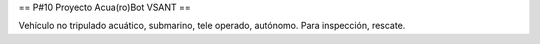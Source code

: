 == P#10 Proyecto Acua(ro)Bot VSANT ==

Vehículo no tripulado acuático, submarino, tele operado, autónomo. Para inspección, rescate. 
